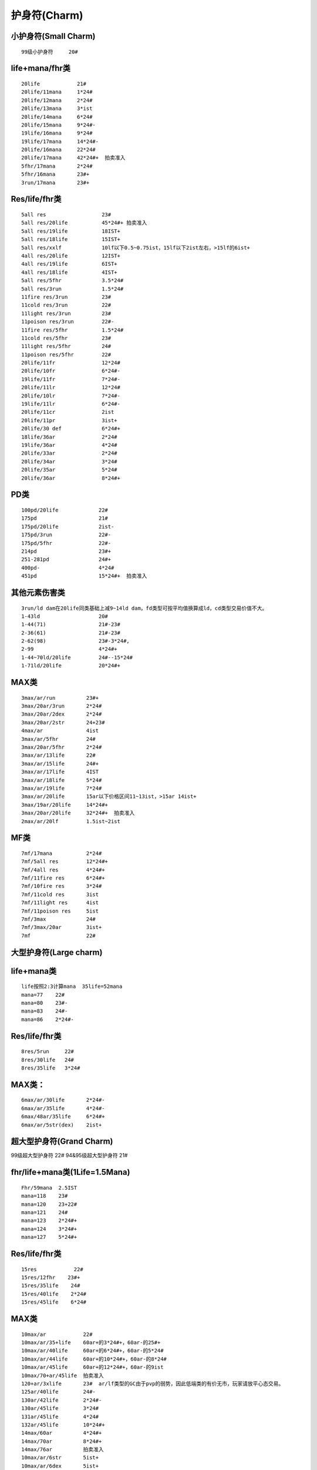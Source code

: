 护身符(Charm)
===============================================================================

小护身符(Small Charm)
-------------------------------------------------------------------------------
::

	99级小护身符     20#
                          
life+mana/fhr类
-------------------------------------------------------------------------------
::

	20life            21#                
	20life/11mana     1*24#
	20life/12mana     2*24#
	20life/13mana     3*ist
	20life/14mana     6*24#
	20life/15mana     9*24#-
	19life/16mana     9*24# 
	19life/17mana     14*24#-
	20life/16mana     22*24#
	20life/17mana     42*24#+  拍卖准入
	5fhr/17mana       2*24# 
	5fhr/16mana       23#+
	3run/17mana       23#+ 

Res/life/fhr类
-------------------------------------------------------------------------------
::

	5all res                  23#
	5all res/20life           45*24#+ 拍卖准入 
	5all res/19life           18IST+
	5all res/18life           15IST+
	5all res/xxlf             10lf以下0.5~0.75ist，15lf以下2ist左右，>15lf的6ist+
	4all res/20life           12IST+
	4all res/19life           6IST+
	4all res/18life           4IST+
	5all res/5fhr             3.5*24#
	5all res/3run             1.5*24#
	11fire res/3run           23#
	11cold res/3run           22#
	11light res/3run          23#
	11poison res/3run         22#-
	11fire res/5fhr           1.5*24#
	11cold res/5fhr           23#
	11light res/5fhr          24#
	11poison res/5fhr         22#
	20life/11fr               12*24#
	20life/10fr               6*24#- 
	19life/11fr               7*24#-
	20life/11lr               12*24#
	20life/10lr               7*24#-
	19life/11lr               6*24#-
	20life/11cr               2ist
	20life/11pr               3ist+
	20life/30 def             6*24#+
	18life/36ar               2*24# 
	19life/36ar               4*24#
	20life/33ar               2*24# 
	20life/34ar               3*24# 
	20life/35ar               5*24# 
	20life/36ar               8*24#+ 

PD类
-------------------------------------------------------------------------------
::

	100pd/20life             22#
	175pd                    21# 
	175pd/20life             2ist-
	175pd/3run               22#-
	175pd/5fhr               22#-
	214pd                    23#+ 
	251-281pd                24#+
	400pd-                   4*24#
	451pd                    15*24#+  拍卖准入

其他元素伤害类
-------------------------------------------------------------------------------
::

	3run/ld dam在20life同类基础上减9~14ld dam，fd类型可按平均值换算成ld，cd类型交易价值不大。
	1-43ld                   20#
	1-44(71)                 21#-23# 
	2-36(61)                 21#-23#
	2-62(98)                 23#-3*24#,
	2-99                     4*24#+
	1-44~70ld/20life         24#--15*24#
	1-71ld/20life            20*24#+ 

MAX类
-------------------------------------------------------------------------------
::

	3max/ar/run          23#+
	3max/20ar/3run       2*24# 
	3max/20ar/2dex       2*24#
	3max/20ar/2str       24+23#
	4max/ar              4ist                  
	3max/ar/5fhr         24#
	3max/20ar/5fhr       2*24#
	3max/ar/13life       22#
	3max/ar/15life       24#+
	3max/ar/17life       4IST
	3max/ar/18life       5*24#
	3max/ar/19life       7*24#
	3max/ar/20life       15ar以下价格区间11~13ist，>15ar 14ist+
	3max/19ar/20life     14*24#+ 
	3max/20ar/20life     32*24#+  拍卖准入
	2max/ar/20lf         1.5ist~2ist

MF类
-------------------------------------------------------------------------------
::

	7mf/17mana           2*24#
	7mf/5all res         12*24#+
	7mf/4all res         4*24#+
	7mf/11fire res       6*24#+
	7mf/10fire res       3*24#
	7mf/11cold res       3ist
	7mf/11light res      4ist
	7mf/11poison res     5ist
	7mf/3max             24#
	7mf/3max/20ar        3ist+
	7mf                  22#

大型护身符(Large charm)
-------------------------------------------------------------------------------
::

life+mana类 
-------------------------------------------------------------------------------
::

	life按照2:3计算mana  35life=52mana
	mana=77    22#
	mana=80    23#-
	mana=83    24#-
	mana=86    2*24#-

Res/life/fhr类
-------------------------------------------------------------------------------
::

	8res/5run     22#
	8res/30life   24#
	8res/35life   3*24# 

MAX类：
-------------------------------------------------------------------------------
::

	6max/ar/30life       2*24#-
	6max/ar/35life       4*24#-      
	6max/48ar/35life     6*24#+
	6max/ar/5str(dex)    2ist+

超大型护身符(Grand Charm)
-------------------------------------------------------------------------------
::

99级超大型护身符       22#
94&95级超大型护身符    21#                           

fhr/life+mana类(1Life=1.5Mana)
-------------------------------------------------------------------------------
::

	Fhr/59mana  2.5IST
	mana=118    23#
	mana=120    23+22#
	mana=121    24#
	mana=123    2*24#+
	mana=124    3*24#+  
	mana=127    5*24#+ 

Res/life/fhr类
-------------------------------------------------------------------------------
::

	15res            22#
	15res/12fhr    23#+ 
	15res/35life    24#
	15res/40life    2*24#
	15res/45life    6*24#

MAX类
-------------------------------------------------------------------------------
::

	10max/ar            22#
	10max/ar/35+life    60ar+的3*24#+，60ar-的25#+
	10max/ar/40life     60ar+的6*24#+，60ar-的5*24#
	10max/ar/44life     60ar+的10*24#+，60ar-的8*24#
	10max/ar/45life     60ar+的12*24#+，60ar-的9ist 
	10max/70+ar/45life  拍卖准入
	120+ar/3xlife       23#  ar/lf类型的GC由于pvp的弱势，因此低端类的有价无市，玩家请放平心态交易。
	125ar/40life        24#-
	130ar/42life        2*24#-
	130ar/45life        3*24#
	131ar/45life        4*24# 
	132ar/45life        10*24#+  
	14max/60ar          4*24#+
	14max/70ar          8*24#+
	14max/76ar          拍卖准入
	10max/ar/6str       5ist+
	10max/ar/6dex       5ist+

技能类超大型护身符
-------------------------------------------------------------------------------


Ama亚马逊
-------------------------------------------------------------------------------
弓箭 gc::

	40lf以下价值不大
	40life    23#
	45life    3*24#左右   
	7run      21#

标枪 gc::

	00life    23#            
	10life    23#+22#
	20life    2*24#
	30life    5*24#
	39life    12*24#左右
	40life    20*24左右
	41life    25*24左右
	42life    30*24左右 42+lf的可拍卖
	43life    35*24#       
	44life    50*24#+
	45life    90*24#+
	7run      7*24#
	6dex      2*24#
	6str      1.5*24#
	12fhr     3*24#

被动 gc::::

	40life    24#-
	45life    3*24#左右
	7run      23#

Asn刺客
-------------------------------------------------------------------------------
影子 gc::

	00life    21#
	10life    22#-
	20life    23#
	30life    24#
	40life    4*24#
	43life    8*24#    
	44life    12*24#    
	45life    25+*24#
	7run     24#
	12fhr    24#

陷阱 gc::

	00life    20#
	10life    21#
	20life    22#
	30life    23#
	35life    23#+22#
	39life    2.5*24#
	40+life   4*24#---7*24#+
	45life    16*24+   
	7run     23#
	12fhr    24#

武学 gc::

	40life+    23#+ 
	41~45life  24~4IST

Bar野蛮人
-------------------------------------------------------------------------------
战嚎 gc::

	00life    22#      
	30life    23#+22#
	40life    24#
	45life    4*24#左右

战斗 gc::

	30life    22#
	40life    23#
	
支配 gc::

	 30life      21#
	 40life      22#
	 40~45life   23#~2ist

Dru德鲁伊
-------------------------------------------------------------------------------
变形 gc::

	10life    21#
	20life    22#
	30life    23#
	40life    24#
	45life    3*24#+   
	7run      21#
	12fhr     23#+22#

元素 gc::

	00life    20#
	20life    22#-
	30life    23#-
	35life    1*24#-
	37life    2*24#-
	38life    3.5*24#-
	39life    6*24#
	40life    10*24#
	41life    13*24#
	42life    16*24#-
	43life    20*24#-   43+lf ysgc拍卖准入   
	44life    25*24# 
	45life    40*24#+  
	7run      22#-
	12fhr     24#+23#

召唤 gc::

	pg价
	40life    23# 
	41~45life 24#~4IST

Pal圣骑士
-------------------------------------------------------------------------------
战斗 gc::

	00life    22#+21#
	10life    24#-
	20life    3*24#-
	25life    4*24#-
	30life    7*24#+
	31life    10*24#+
	32life    12*24#+
	33life    14*24#+
	34life    16*24#+
	35life    18*24#+
	36life    20*24#+
	37life    24*24#
	38life    28*24#
	39life    32*24#
	40life    36*24#+   40+lf zdgc拍卖准入  
	41life    42*24#+
	42life    48*24#+
	43life    56*24#+  
	44life    70*24#+
	45life    120*24#+
	6str      1.5*24#-
	7run      1.5*24#
	12fhr     4*24#
	6dex      3*24#
	40eg      1.5*24#

攻击 gc::

	00life    20#
	10life    21#
	20life    22#
	30life    23#
	40life    24#
	45life    6*24# 左右   
	7run      22#
	12fhr     23#

防御 gc::

	40lf以下价值不大
	40life     4*24#
	45life     20*24#左右   
	12fhr      24#

Nec死灵法师
-------------------------------------------------------------------------------
毒骨 gc::

	00life    22#
	10life    23#
	20life    1IST
	25life    1.5IST
	30life    3.5IST
	39life    8ist
	40life    11ist- 
	41life    13ist+ 
	42life    16ist- 
	43life    18ist   
	44life    22ist+ 
	45life    38ist+  拍卖准入
	7run      24#
	12fhr     2*24#(因pk规则变化， 40+ dg 热捧中）

召唤 gc::

	00life    22#            
	10life    22#+21#           
	20life    23#             
	30life    1.5*24#+
	40life    6*24#
	41life    7*24#
	42life    8*24#
	43life    11*24#
	44life    14*24#+
	45life    28*24#+  拍卖准入
	7run      23#
	12fhr     23#
	6str/6dex   23#

诅咒 gc::

	40life    22#+
	41~45life 23#~2IST

Sor女法师   
-------------------------------------------------------------------------------
冰冷 gc::

	00life    23# -               
	10life    23#+
	20life    1IST
	30life    2IST
	35life    3*24#
	40life    5*24#
	43life    8*24#  
	44life    14*24#
	45life    22*24#+  拍卖准入
	7run      1IST
	12fhr     24#
	6str/6dex    24#

火焰 gc::

	00life    23#           
	10life    23#
	20life    23#+22#
	30life    1.5*24#
	40life    3*24#
	45life    8*24#左右 
	7run      1IST
	12fhr/6dex/6str    1IST

闪电 gc::

	00life    0.75IST
	10life    1#24#(10~14LF价格基本一样)
	15life    1.5*24#
	18life    2.5*24#
	20life    4*24#(每增加1LF/+23#)
	25life    6.5*24#(每增加1LF/+24#)
	30life    13*24#
	31life    15*24#
	32life    18*24#
	33life    20*24#
	34life    22*24#
	35life    24*24#
	36life    28*24#
	37life    32*24#
	38life    35*24#
	39life    38*24#
	40life    42*24#    40+lf lgc拍卖准入
	41life    48*24#
	42life    54*24#
	43life    62*24#
	44life    75*24#
	45life    125*24#+ 
	7run      24#+22#
	6str      8*24#   
	6dex      3*24#   

ULC类价格(地狱火炬)
-------------------------------------------------------------------------------
::

ULC属性比抗性重要。 比如：20/10比14/16贵，18/12比12/18贵。 各职业20/20的JP ulc和主力char的高品质ulc的价格相对稳定，其他char或者垃圾属性的ulc的价格会随赛季深入而下跌。 20属性作为高端ulc，价格会稍微高些；19-15属性作为中端ulc，比较实用；15属性以下的低端ulc价格比较便宜。

Ama亚马逊
-------------------------------------------------------------------------------
::

	20属性：
	20/20 24ist+ 拍卖准入
	20/19-10 12-3ist

	19-15属性：
	19/20-10 8-3ist
	18/20-10 5-2ist
	17/20-15/10 4-1ist

	15属性以下：
	14/20-10/10 2ist-22#

Asn刺客
-------------------------------------------------------------------------------
::

	20属性：
	20/20 6ist-
	20/19-10 5-1ist

	19-15属性：
	19/20-15/10 4ist-22#

	15属性以下：
	14/20-10/10 23#-21#

Bar野蛮人
-------------------------------------------------------------------------------
::

	20属性：
	20/20 8ist-
	20/19-10 4-2ist

	19-15属性：
	19/20-18/10 3-1ist
	17/20-15/10 2ist-23#

	15属性以下：
	14/20-10/10 1ist-22#

Dru德鲁伊
-------------------------------------------------------------------------------
::

	20属性：
	20/20 6ist-
	20/19-10 5-1ist

	19-15属性：
	19/20-15/10 4ist-22#

	15属性以下：
	14/20-10/10 23#-21#

Pal圣骑士
-------------------------------------------------------------------------------
::

	20属性：
	20/20 24ist+ 直接准入
	20/19-10 14-3ist

	19-15属性：
	19/20-10 10-2ist
	18/20-10 6-1ist
	17/20-15/10 4ist-23#

	15属性以下：
	14/20-10/10 2ist-22#

Nec死灵法师
-------------------------------------------------------------------------------
::

	20属性：
	20/20 18ist+
	20/19-10 10-4ist

	19-15属性：
	19/20-10 4-2ist
	18/20-10 3-1ist
	17/20-15/10 2ist-23#

	15属性以下：
	14/20-10/10 1ist-22#

Sor女法师
-------------------------------------------------------------------------------
::

	20属性：
	20/20 50ist+  拍卖准入
	20/19 25ist+
	20/18 20ist+
	20/17 18ist+
	20/16 16ist+ 
	20/15 14ist+
	20/14-10 14-10ist

	19属性：
	19/20 18ist+
	19/19 16ist+
	19/18-10 15-7ist 

	18-15属性：
	18/20-10 12-7ist
	17/20-10 11-6ist
	16/20-10 10-5ist
	15/20-10 9-4ist

	15属性以下：

USC类价格
-------------------------------------------------------------------------------
::

USC价格初期比较混乱，随着赛季的深入，大体有了一个轮廓：

	10~13属性/10~20全抗/x exp   入门级usc 价格主要决定因素在获得exp和全抗的数值上，对属性点的要求不高，220~320+ist不等；
	
	14~17属性/10~20全抗/x exp   进阶级usc 价格由3项数值共同影响，280~400+ist不等；
	
	18~19属性/10~20全抗/x exp   高端级usc 价格420+ist，拍卖决定价格；
	

打钱的相关Charm类价格参考
-------------------------------------------------------------------------------
::

SC类
-------------------------------------------------------------------------------
::

	10eg/11fr   2*24#+  
	10eg/10fr   24# 　
	
	10eg/11lr   3*24#+
	10eg/10lr   24#+  
	
	10eg/11cr   25#+
	
	10eg/11pr   22#
	
	10eg/5r     3*24#
	10eg/4r     22#+
	
	10eg/17mana 22#

LC类
-------------------------------------------------------------------------------
::

	6mf/22eg       23#
	8r/22eg        25#
	15lr/22eg      24#

GC类
-------------------------------------------------------------------------------
::

	40eg/15r                6IST
	38eg/15r                约在2IST
	35eg/15r                约在1IST         
	<35eg/15r               22＃+
	40eg/14r                1.5*24＃+     
	40eg/13r                24#
	40eg/12mf               23# 
	
	40eg/25Fr+              24#左右,JP的25#-
	40eg/25lr+              24#,JP的3*24#+
	40eg/25cr+              24#,JP的3*24#+
	40eg/JPPr               22#
	
	25~30eg/bo gc           23#+
	30~35eg/bo gc           24#-3*24#+        
	36~38eg/bo gc           4ist-6ist
	39eg/bo  gc             8IST左右
	40eg/bo  gc             16IST左右

UGC
-------------------------------------------------------------------------------
::

	40mf   21#
	150+EG/40MF/15         0.5~2IST
	160eg/15-/mf  ugc      0.5~2IST
	一般40MF的22＃~2IST，88&99lv的价格*2
	全JP的在15IST＋
	88&99LV的全JP在32IST左右